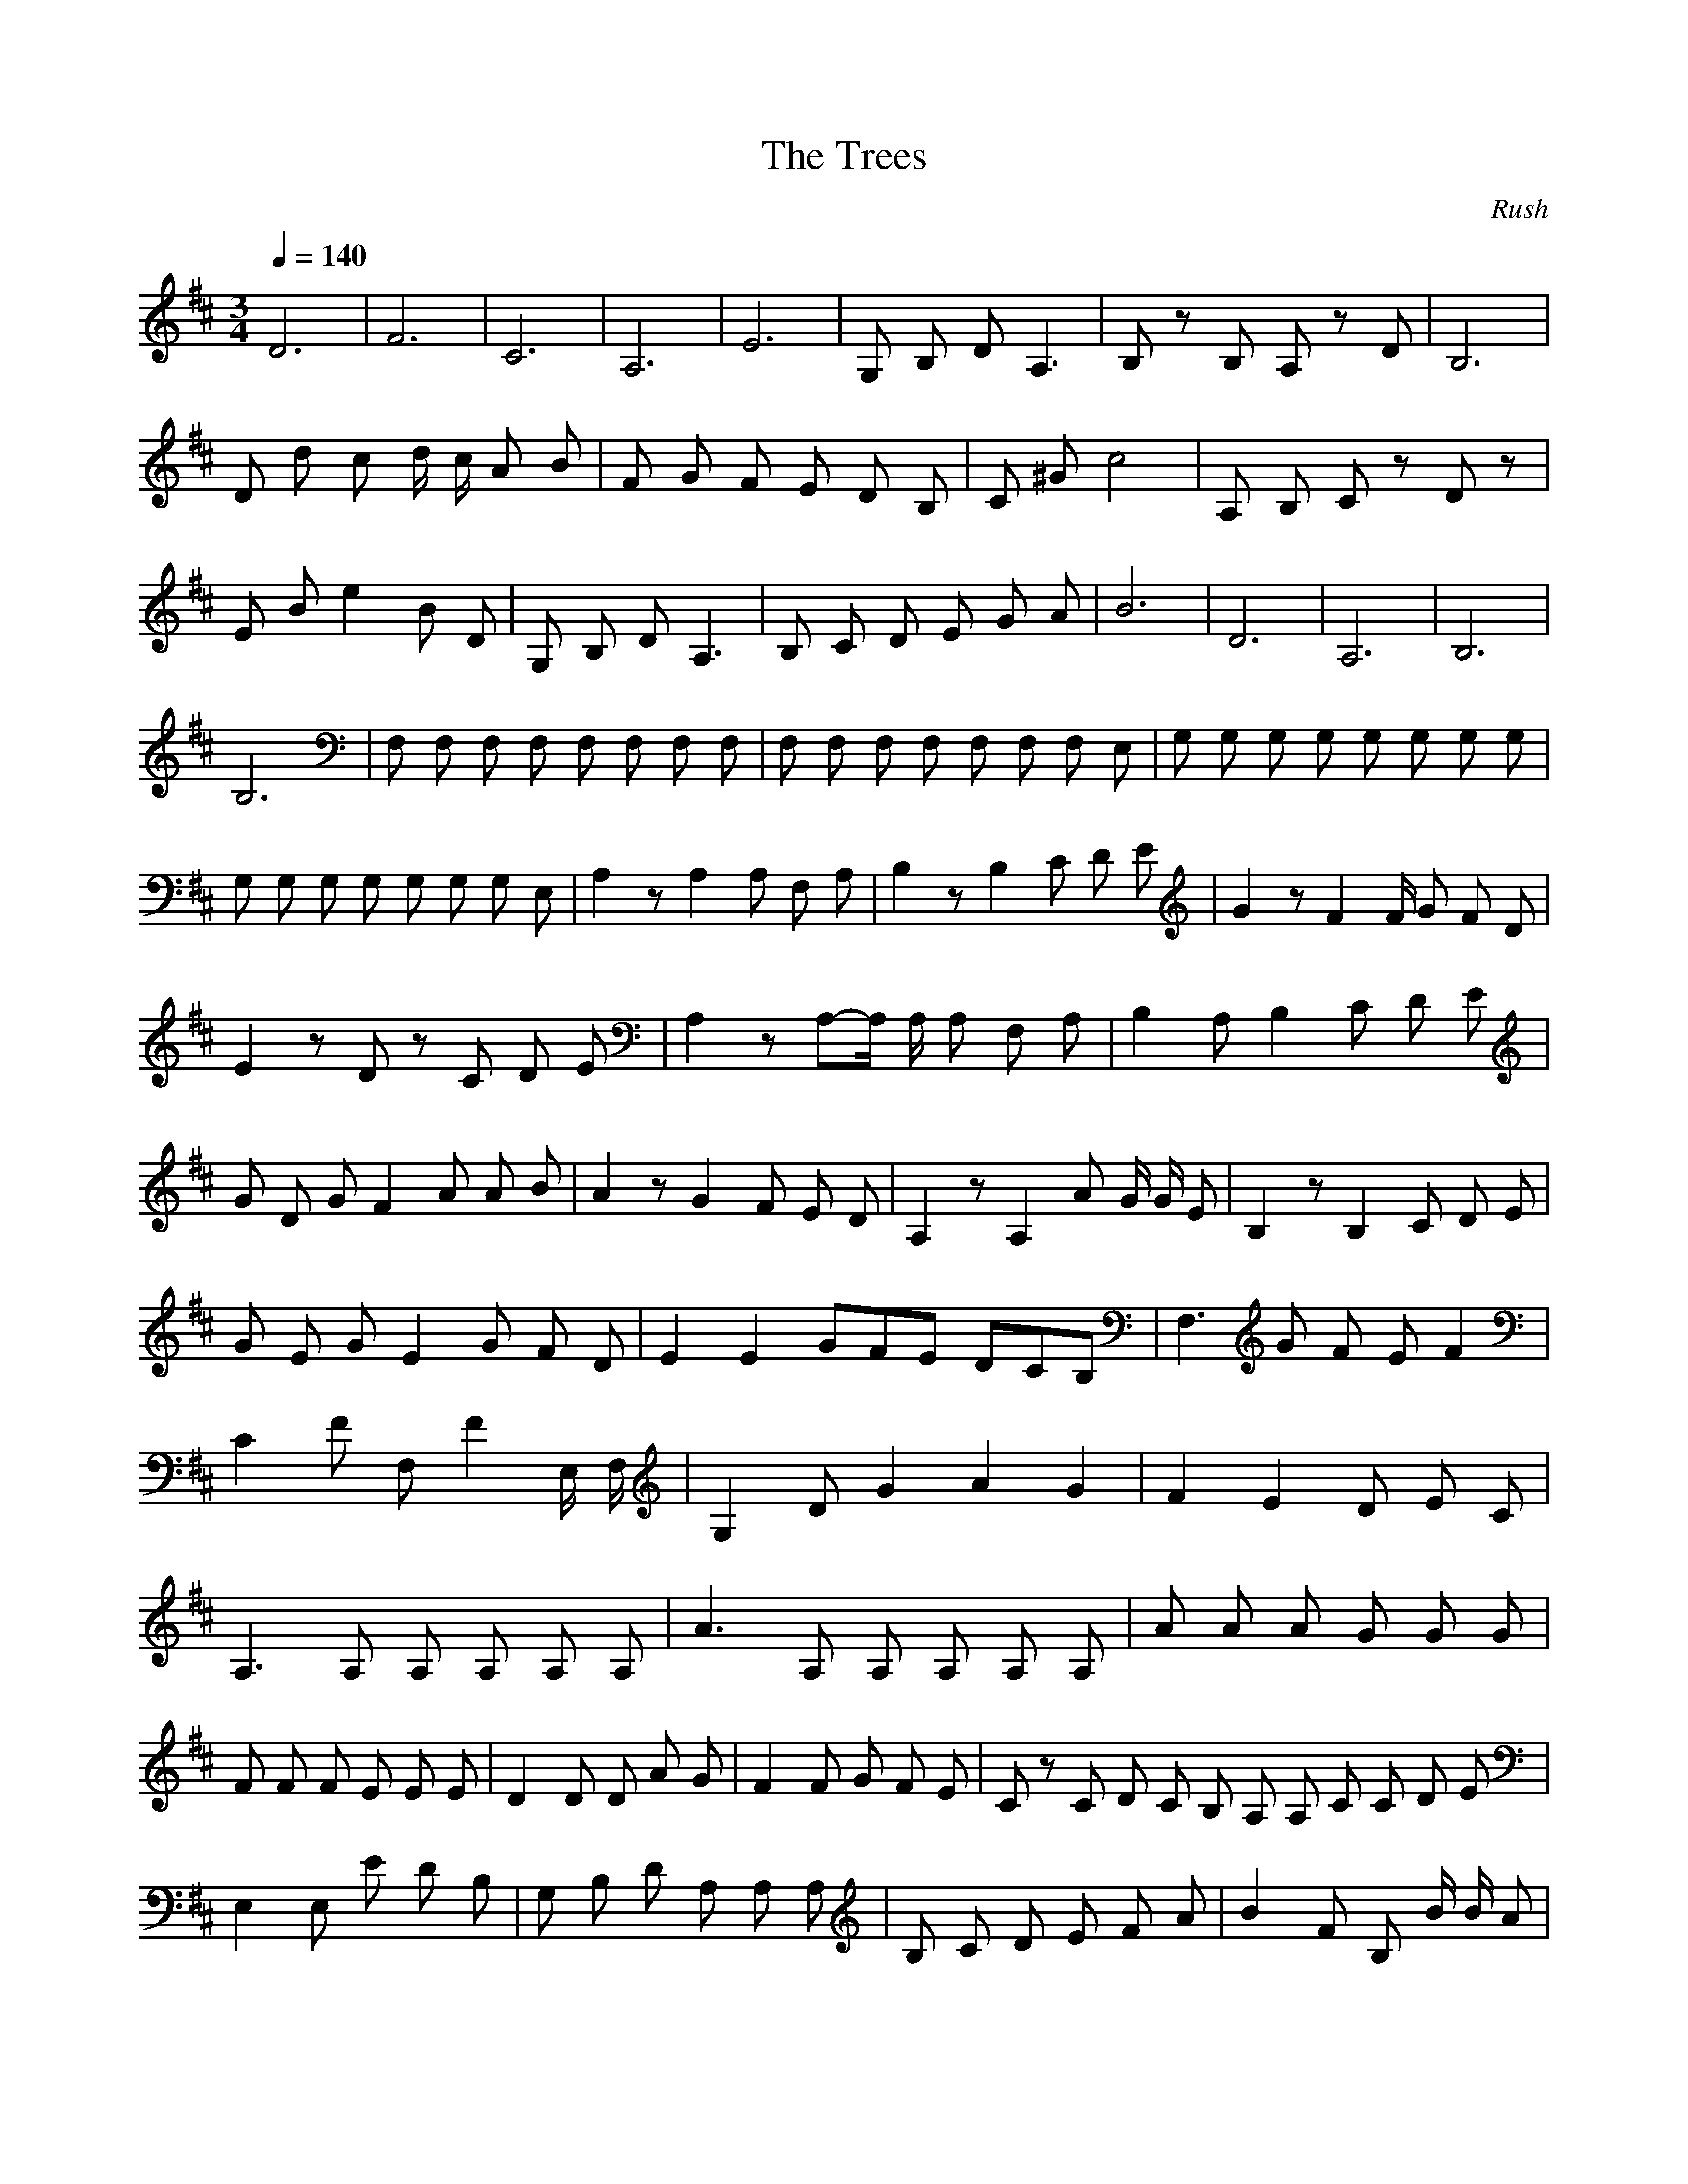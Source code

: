 X:2
T:The Trees
C:Rush
Z:celestial
I:theorbo or lute
N:This is only the bass line from the song
Q:1/4=140
M:3/4
L:1/8
K:D
D6 |F6 |C6 |A,6 |E6 |G, B, D A,3 |B, z B, A, z D |B,6 |D d c d/2 c/2 A B |F G F E D B, |C ^G c4 |A, B, C z D z |E B e2 B D |G, B, D A,3 |B, C D E G A |B6 |D6 |A,6 |B,6 |B,6 |F, F, F, F, F, F, F, F, |F, F, F, F, F, F, F, E, |G, G, G, G, G, G, G, G, |G, G, G, G, G, G, G, E, |A,2 z A,2 A, F, A, |B,2 z B,2 C D E |G2 z F2 F/2 G F D |E2 z D z C D E |A,2 z A,-A,/2 A,/2 A, F, A, |B,2 A, B,2 C D E |G D G F2 A A B |A2 z G2 F E D |A,2 z A,2 A G/2 G/2 E |B,2 z B,2 C D E |G E G E2 G F D |E2 E2 G2/3F2/3E2/3 D2/3C2/3B,2/3 |F,3 G F E F2 |C2 F F, F2 E,/2 F,/2 |G,2 D G2 A2 G2 |F2 E2D E C |A,3 A, A, A, A, A, |A3 A, A, A, A, A, |A A A G G G |F F F E E E |D2 D D A G |F2 F G F E |C z C D C B, A, A, C C D E |
E,2 E, E D B, |G, B, D A, A, A, |B, C D E F A |B2 F B, B/2 B/2 A |D d c d A B |F G F E D B, |C ^G c ^G C C |A, B, C D E F |E, E B e B E |G, B, D A, C E |B, C D E F/2 F/2 A |B c d e f e |d c/2 d/2 B A F D |E D B, A, |B,8 |B,8 |A,2 z A, z A, z A, F, G, |B,2 z B, z B, z B, F, G, |A,2 z A, z A, z A, F, G, |D2 z D z D z D F, G, |A,2 z A, z A, z A, F, G, |B, B, z B, z B, z B, F, G, |A, A, z A, z A, z A, F, G, |D D z D z D z D F, G, |A,2 z A, z A, A, A, F, G, |B,2 z B, z B, B, B, F, G, |A,2 z A, z A, A, A, F, G, |D2 z D z D D D F, G, |A,2 z A, z A, A, A, F, G, |B, B, z B, z B, z B, F, G, |A, A, z A, z A, A, A, F, G, |D D D C/2 C/2 D C D E F G A B |G G z G2 F |G G z G2 F |D D z D2 C |A, z5 |G G z G2 G/3 A |G F z G2 F |D C D E F G |A z5 |G G z G2 A |B A z G2 F |D C2 D2 E |A, z5 |G G z G2 A |
G G z G2 F |D D z D2 C |A, B, C D E F |B, B, B, A,2 D D D A, A, |B, B, B, E, z E, z E, A, A, |B, B, B, A,2 D D D A, A, |B, B, B, E, z E, z E, z E, |A,2 z A,2 A, z A, |B,2 z B,2 C D E |G2 z F2 F/3 G F D |E2 z D z C D E |A,2 z A,2 A G E |B,2 A, B,2 C D E |G E G F z A A B |A e A d A c B A |A,2 z A, z G F E |B, C D C2 B, D E |G2 z F2 G F D |E E D D C D z B, |E, E, E, E, E, F F E, |F E, E, E, E, E, E, E, |G, G, G, G, G, G G G, |G G, G, D G D G, G, |A,8 |A,8 |
